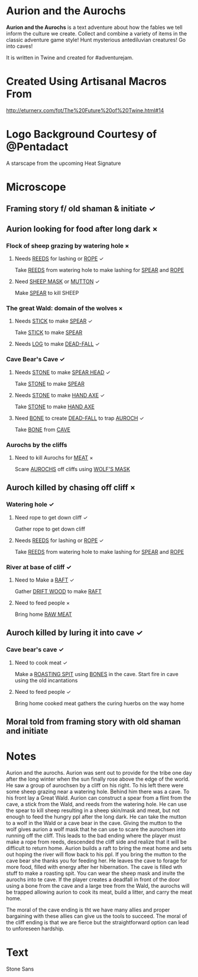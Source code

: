 * Aurion and the Aurochs
*Aurion and the Aurochs* is a text adventure about how the fables we
tell inform the culture we create.  Collect and combine a variety of
items in the classic adventure game style!  Hunt mysterious
antediluvian creatures!  Go into caves!

It is written in Twine and created for #adventurejam.
* Created Using Artisanal Macros From

[[http://eturnerx.com/fot/The%2520Future%2520of%2520Twine.html#14][http://eturnerx.com/fot/The%20Future%20of%20Twine.html#14]]
* Logo Background Courtesy of @Pentadact
A starscape from the upcoming Heat Signature
* Microscope
** Framing story f/ old shaman & initiate ✓
** Aurion looking for food after long dark ×
*** Flock of sheep grazing by watering hole ×
**** Needs _REEDS_ for lashing or _ROPE_ ✓
Take _REEDS_ from watering hole to make lashing for _SPEAR_ and _ROPE_
**** Need _SHEEP MASK_ or _MUTTON_ ✓
Make _SPEAR_ to kill SHEEP
*** The great Wald: domain of the wolves ×
**** Needs _STICK_ to make _SPEAR_ ✓
Take _STICK_ to make _SPEAR_
**** Needs _LOG_ to make _DEAD-FALL_ ✓
*** Cave Bear's Cave ✓
**** Needs _STONE_ to make _SPEAR HEAD_ ✓
Take _STONE_ to make _SPEAR_
**** Needs _STONE_ to make _HAND AXE_ ✓
Take _STONE_ to make _HAND AXE_
**** Need _BONE_ to create _DEAD-FALL_ to trap _AUROCH_ ✓
Take _BONE_ from _CAVE_
*** Aurochs by the cliffs
**** Need to kill Aurochs for _MEAT_ ×
Scare _AUROCHS_ off cliffs using _WOLF'S MASK_
** Auroch killed by chasing off cliff ×
*** Watering hole ✓
**** Need rope to get down cliff ✓
Gather rope to get down cliff
**** Needs _REEDS_ for lashing or _ROPE_ ✓
Take _REEDS_ from watering hole to make lashing for _SPEAR_ and _ROPE_
*** River at base of cliff ✓
**** Need to Make a _RAFT_ ✓
Gather _DRIFT WOOD_ to make _RAFT_
**** Need to feed people ×
Bring home _RAW MEAT_
** Auroch killed by luring it into cave ✓
*** Cave bear's cave ✓

**** Need to cook meat ✓
Make a _ROASTING SPIT_ using _BONES_ in the cave.  Start fire in cave
using the old incantations

**** Need to feed people ✓
Bring home cooked meat
gathers the curing huerbs on the way home

** Moral told from framing story with old shaman and initiate

* Notes
Aurion and the aurochs. Aurion was sent out to provide for the tribe
one day after the long winter when the sun finally rose above the edge
of the world. He saw a group of aurochsen by a cliff on his right. To
his left there were some sheep grazing near a watering hole. Behind
him there was a cave. To his front lay a Great Wald.  Aurion can
construct a spear from a flint from the cave, a stick from the Wald,
and reeds from the watering hole. He can use the spear to kill sheep
resulting in a sheep skin/mask and meat, but not enough to feed the
hungry ppl after the long dark. He can take the mutton to a wolf in
the Wald or a cave bear in the cave. Giving the mutton to the wolf
gives aurion a wolf mask that he can use to scare the aurochsen into
running off the cliff. This leads to the bad ending where the player
must make a rope from reeds, descended the cliff side and realize that
it will be difficult to return home.  Aurion builds a raft to bring
the meat home and sets out hoping the river will flow back to his
ppl. If you bring the mutton to the cave bear she thanks you for
feeding her. He leaves the cave to forage for more food, filled with
energy after her hibernation. The cave is filled wth stuff to make a
roasting spit. You can wear the sheep mask and invite the aurochs into
te cave. If the player creates a deadfall in front of the door using a
bone from the cave and a large tree from the Wald, the aurochs will be
trapped allowing aurion to cook its meat, build a litter, and carry
the meat home.

The moral of the cave ending is tht we have many allies and proper
bargaining with these allies can give us the tools to succeed. The
moral of the cliff ending is that we are fierce but the
straightforward option can lead to unforeseen hardship.

* Text
Stone Sans
